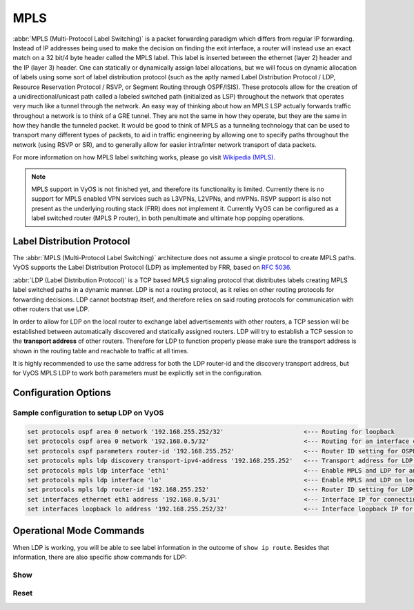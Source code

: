.. _mpls:

####
MPLS
####

:abbr:`MPLS (Multi-Protocol Label Switching)` is a packet forwarding paradigm
which differs from regular IP forwarding. Instead of IP addresses being used to
make the decision on finding the exit interface, a router will instead use an
exact match on a 32 bit/4 byte header called the MPLS label. This label is
inserted between the ethernet (layer 2) header and the IP (layer 3) header.
One can statically or dynamically assign label allocations, but we will focus
on dynamic allocation of labels using some sort of label distribution protocol
(such as the aptly named Label Distribution Protocol / LDP, Resource Reservation
Protocol / RSVP, or Segment Routing through OSPF/ISIS). These protocols allow
for the creation of a unidirectional/unicast path called a labeled switched
path (initialized as LSP) throughout the network that operates very much like
a tunnel through the network. An easy way of thinking about how an MPLS LSP
actually forwards traffic throughout a network is to think of a GRE tunnel.
They are not the same in how they operate, but they are the same in how they
handle the tunneled packet. It would be good to think of MPLS as a tunneling
technology that can be used to transport many different types of packets, to
aid in traffic engineering by allowing one to specify paths throughout the
network (using RSVP or SR), and to generally allow for easier intra/inter
network transport of data packets.

For more information on how MPLS label switching works, please go visit
`Wikipedia (MPLS)`_.

.. note:: MPLS support in VyOS is not finished yet, and therefore its
   functionality is limited. Currently there is no support for MPLS enabled VPN
   services such as L3VPNs, L2VPNs, and mVPNs. RSVP support is also not present
   as the underlying routing stack (FRR) does not implement it. Currently VyOS
   can be configured as a label switched router (MPLS P router), in both
   penultimate and ultimate hop popping operations.

Label Distribution Protocol
===========================

The :abbr:`MPLS (Multi-Protocol Label Switching)` architecture does not assume
a single protocol to create MPLS paths. VyOS supports the Label Distribution
Protocol (LDP) as implemented by FRR, based on :rfc:`5036`.

:abbr:`LDP (Label Distribution Protocol)` is a TCP based MPLS signaling protocol
that distributes labels creating MPLS label switched paths in a dynamic manner.
LDP is not a routing protocol, as it relies on other routing protocols for
forwarding decisions. LDP cannot bootstrap itself, and therefore relies on said
routing protocols for communication with other routers that use LDP.

In order to allow for LDP on the local router to exchange label advertisements
with other routers, a TCP session will be established between automatically
discovered and statically assigned routers. LDP will try to establish a TCP
session to the **transport address** of other routers. Therefore for LDP to
function properly please make sure the transport address is shown in the
routing table and reachable to traffic at all times.

It is highly recommended to use the same address for both the LDP router-id and
the discovery transport address, but for VyOS MPLS LDP to work both parameters
must be explicitly set in the configuration.

Configuration Options
=====================

.. cfgcmd:: set protocols mpls ldp interface <interface>

  Use this command to enable LDP, and enable MPLS processing on the interface you
  define.

.. cfgcmd:: set protocols mpls ldp router-id <address>

  Use this command to configure the IP address used as the LDP router-id of the
  local device.

.. cfgcmd:: set protocols mpls ldp discovery transport-ipv4-address <IPv4 address>
.. cfgcmd:: set protocols mpls ldp discovery transport-ipv6-address <IPv6 address>

  Use this command to set the IPv4 or IPv6 transport-address used by LDP.

.. cfgcmd:: set protocols mpls ldp neighbor <IPv4 address> password <password>

  Use this command to configure authentication for LDP peers. Set the
  IP address of the LDP peer and a password that should be shared in
  order to become neighbors.

.. cfgcmd:: set protocols mpls ldp discovery hello-interval <seconds>
.. cfgcmd:: set protocols mpls ldp discovery hello-holdtime <seconds>

  Use this command if you would like to set the discovery hello and hold time
  parameters.

.. cfgcmd:: set protocols mpls ldp discovery session-ipv4-holdtime <seconds>
.. cfgcmd:: set protocols mpls ldp discovery session-ipv6-holdtime <seconds>

  Use this command if you would like to set the TCP session hold time intervals.

.. cfgcmd:: set protocols mpls ldp export ipv4 explicit-null
.. cfgcmd:: set protocols mpls ldp export ipv6 explicit-null

  Use this command if you would like for the router to advertise FECs with a label
  of 0 for explicit null operations.


Sample configuration to setup LDP on VyOS
-----------------------------------------

.. code-block:: none

  set protocols ospf area 0 network '192.168.255.252/32'                      <--- Routing for loopback
  set protocols ospf area 0 network '192.168.0.5/32'                          <--- Routing for an interface connecting to the network
  set protocols ospf parameters router-id '192.168.255.252'                   <--- Router ID setting for OSPF
  set protocols mpls ldp discovery transport-ipv4-address '192.168.255.252'   <--- Transport address for LDP for TCP sessions to connect to
  set protocols mpls ldp interface 'eth1'                                     <--- Enable MPLS and LDP for an interface connecting to network
  set protocols mpls ldp interface 'lo'                                       <--- Enable MPLS and LDP on loopback for future services connectivity
  set protocols mpls ldp router-id '192.168.255.252'                          <--- Router ID setting for LDP
  set interfaces ethernet eth1 address '192.168.0.5/31'                       <--- Interface IP for connecting to network
  set interfaces loopback lo address '192.168.255.252/32'                     <--- Interface loopback IP for router ID and other uses


Operational Mode Commands
=========================

When LDP is working, you will be able to see label information in the outcome
of ``show ip route``. Besides that information, there are also specific *show*
commands for LDP:

Show
----

.. opcmd:: show mpls ldp binding

  Use this command to see the Label Information Base.

.. opcmd:: show mpls ldp discovery

  Use this command to see discovery hello information

.. opcmd:: show mpls ldp interface

  Use this command to see LDP interface information

.. opcmd:: show mpls ldp neighbor

  Use this command to see LDP neighbor information

.. opcmd:: show mpls ldp neighbor detail

  Use this command to see detailed LDP neighbor information

Reset
-----

.. opcmd:: reset mpls ldp neighbor <IPv4 or IPv6 address>

  Use this command to reset an LDP neighbor/TCP session that is established


.. _`Wikipedia (MPLS)`: https://en.wikipedia.org/wiki/Multiprotocol_Label_Switching
